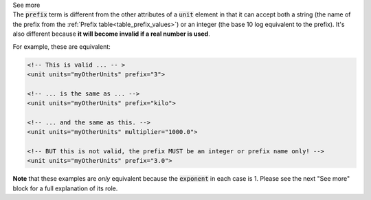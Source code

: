 .. _informC03_interpretation_of_units_1_1:

.. container:: toggle

  .. container:: header

    See more

  .. container:: infospec

    The :code:`prefix` term is different from the other attributes of a
    :code:`unit` element in that it can accept both a string (the name of the
    prefix from the :ref:`Prefix table<table_prefix_values>`) or an integer
    (the base 10 log equivalent to the prefix). It's also different because
    **it will become invalid if a real number is used**.

    For example, these are equivalent:

    .. code-block:: xml

        <!-- This is valid ... -- >
        <unit units="myOtherUnits" prefix="3">

        <!-- ... is the same as ... -->
        <unit units="myOtherUnits" prefix="kilo">

        <!-- ... and the same as this. -->
        <unit units="myOtherUnits" multiplier="1000.0">

        <!-- BUT this is not valid, the prefix MUST be an integer or prefix name only! -->
        <unit units="myOtherUnits" prefix="3.0">
    
    **Note** that these examples are *only* equivalent because the
    :code:`exponent` in each case is 1.  Please see the next "See more" block
    for a full explanation of its role.

